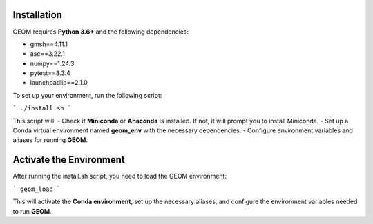 Installation
------------

GEOM requires **Python 3.6+** and the following dependencies:

- gmsh==4.11.1
- ase==3.22.1
- numpy==1.24.3
- pytest==8.3.4
- launchpadlib==2.1.0

To set up your environment, run the following script:

```
./install.sh
```

This script will:
- Check if **Miniconda** or **Anaconda** is installed. If not, it will prompt you to install Miniconda.
- Set up a Conda virtual environment named **geom_env** with the necessary dependencies.
- Configure environment variables and aliases for running **GEOM**.

Activate the Environment
-------------------------

After running the install.sh script, you need to load the GEOM environment:

```
geom_load
```


This will activate the **Conda environment**, set up the necessary aliases, and configure the environment variables needed to run **GEOM**.


